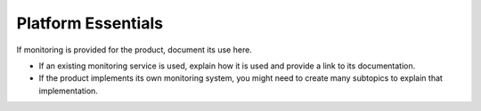.. _platform-essentials:

===================
Platform Essentials
===================

.. Define |product name| in conf.py

If monitoring is provided for the product, document its use here.

- If an existing monitoring service is used, explain how it is used
  and provide a link to its documentation.
- If the product implements its own monitoring system, you might
  need to create many subtopics to explain that implementation.
